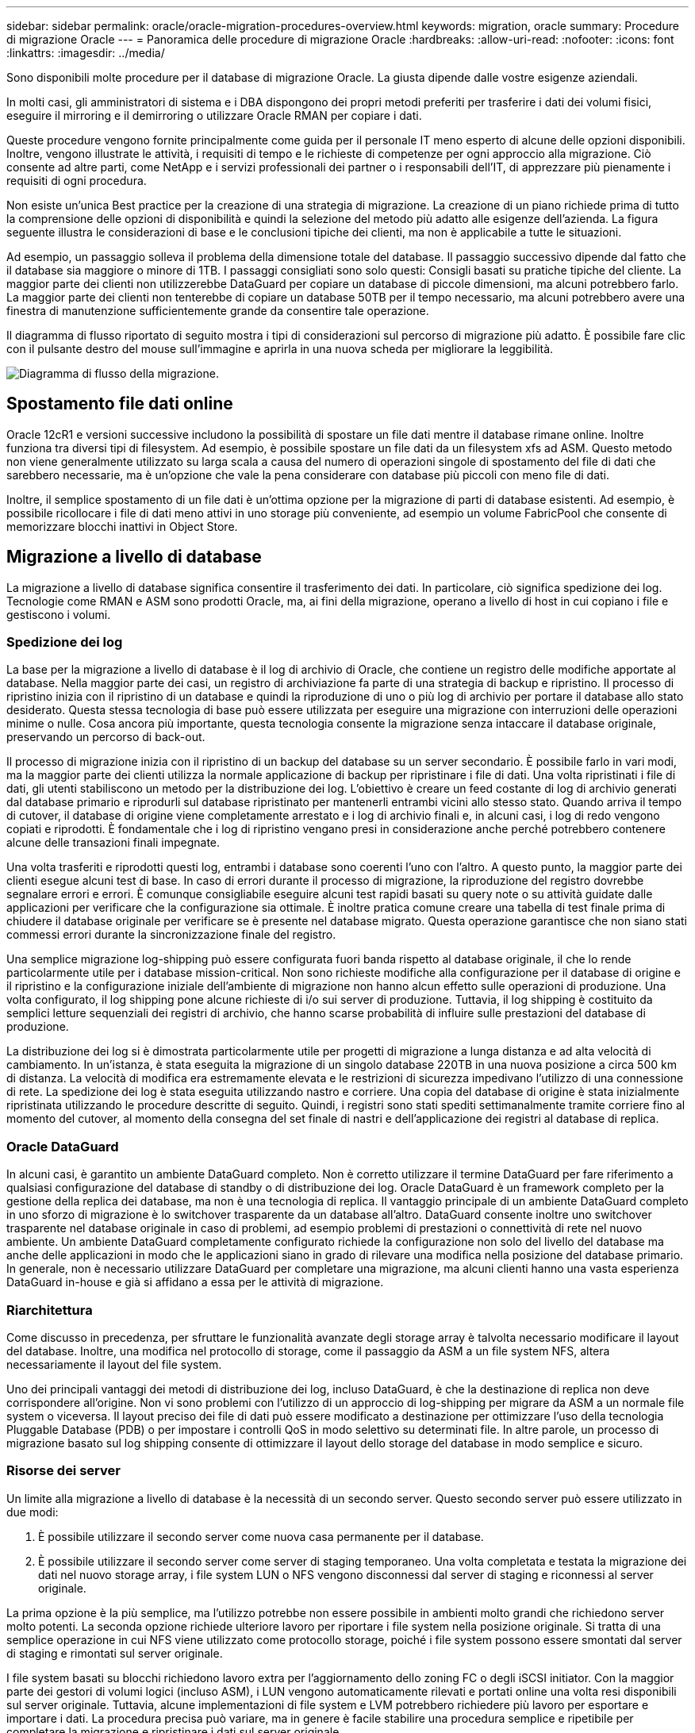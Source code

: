 ---
sidebar: sidebar 
permalink: oracle/oracle-migration-procedures-overview.html 
keywords: migration, oracle 
summary: Procedure di migrazione Oracle 
---
= Panoramica delle procedure di migrazione Oracle
:hardbreaks:
:allow-uri-read: 
:nofooter: 
:icons: font
:linkattrs: 
:imagesdir: ../media/


[role="lead"]
Sono disponibili molte procedure per il database di migrazione Oracle. La giusta dipende dalle vostre esigenze aziendali.

In molti casi, gli amministratori di sistema e i DBA dispongono dei propri metodi preferiti per trasferire i dati dei volumi fisici, eseguire il mirroring e il demirroring o utilizzare Oracle RMAN per copiare i dati.

Queste procedure vengono fornite principalmente come guida per il personale IT meno esperto di alcune delle opzioni disponibili. Inoltre, vengono illustrate le attività, i requisiti di tempo e le richieste di competenze per ogni approccio alla migrazione. Ciò consente ad altre parti, come NetApp e i servizi professionali dei partner o i responsabili dell'IT, di apprezzare più pienamente i requisiti di ogni procedura.

Non esiste un'unica Best practice per la creazione di una strategia di migrazione. La creazione di un piano richiede prima di tutto la comprensione delle opzioni di disponibilità e quindi la selezione del metodo più adatto alle esigenze dell'azienda. La figura seguente illustra le considerazioni di base e le conclusioni tipiche dei clienti, ma non è applicabile a tutte le situazioni.

Ad esempio, un passaggio solleva il problema della dimensione totale del database. Il passaggio successivo dipende dal fatto che il database sia maggiore o minore di 1TB. I passaggi consigliati sono solo questi: Consigli basati su pratiche tipiche del cliente. La maggior parte dei clienti non utilizzerebbe DataGuard per copiare un database di piccole dimensioni, ma alcuni potrebbero farlo. La maggior parte dei clienti non tenterebbe di copiare un database 50TB per il tempo necessario, ma alcuni potrebbero avere una finestra di manutenzione sufficientemente grande da consentire tale operazione.

Il diagramma di flusso riportato di seguito mostra i tipi di considerazioni sul percorso di migrazione più adatto. È possibile fare clic con il pulsante destro del mouse sull'immagine e aprirla in una nuova scheda per migliorare la leggibilità.

image:migration-options-flowchart.png["Diagramma di flusso della migrazione"].



== Spostamento file dati online

Oracle 12cR1 e versioni successive includono la possibilità di spostare un file dati mentre il database rimane online. Inoltre funziona tra diversi tipi di filesystem. Ad esempio, è possibile spostare un file dati da un filesystem xfs ad ASM. Questo metodo non viene generalmente utilizzato su larga scala a causa del numero di operazioni singole di spostamento del file di dati che sarebbero necessarie, ma è un'opzione che vale la pena considerare con database più piccoli con meno file di dati.

Inoltre, il semplice spostamento di un file dati è un'ottima opzione per la migrazione di parti di database esistenti. Ad esempio, è possibile ricollocare i file di dati meno attivi in uno storage più conveniente, ad esempio un volume FabricPool che consente di memorizzare blocchi inattivi in Object Store.



== Migrazione a livello di database

La migrazione a livello di database significa consentire il trasferimento dei dati. In particolare, ciò significa spedizione dei log. Tecnologie come RMAN e ASM sono prodotti Oracle, ma, ai fini della migrazione, operano a livello di host in cui copiano i file e gestiscono i volumi.



=== Spedizione dei log

La base per la migrazione a livello di database è il log di archivio di Oracle, che contiene un registro delle modifiche apportate al database. Nella maggior parte dei casi, un registro di archiviazione fa parte di una strategia di backup e ripristino. Il processo di ripristino inizia con il ripristino di un database e quindi la riproduzione di uno o più log di archivio per portare il database allo stato desiderato. Questa stessa tecnologia di base può essere utilizzata per eseguire una migrazione con interruzioni delle operazioni minime o nulle. Cosa ancora più importante, questa tecnologia consente la migrazione senza intaccare il database originale, preservando un percorso di back-out.

Il processo di migrazione inizia con il ripristino di un backup del database su un server secondario. È possibile farlo in vari modi, ma la maggior parte dei clienti utilizza la normale applicazione di backup per ripristinare i file di dati. Una volta ripristinati i file di dati, gli utenti stabiliscono un metodo per la distribuzione dei log. L'obiettivo è creare un feed costante di log di archivio generati dal database primario e riprodurli sul database ripristinato per mantenerli entrambi vicini allo stesso stato. Quando arriva il tempo di cutover, il database di origine viene completamente arrestato e i log di archivio finali e, in alcuni casi, i log di redo vengono copiati e riprodotti. È fondamentale che i log di ripristino vengano presi in considerazione anche perché potrebbero contenere alcune delle transazioni finali impegnate.

Una volta trasferiti e riprodotti questi log, entrambi i database sono coerenti l'uno con l'altro. A questo punto, la maggior parte dei clienti esegue alcuni test di base. In caso di errori durante il processo di migrazione, la riproduzione del registro dovrebbe segnalare errori e errori. È comunque consigliabile eseguire alcuni test rapidi basati su query note o su attività guidate dalle applicazioni per verificare che la configurazione sia ottimale. È inoltre pratica comune creare una tabella di test finale prima di chiudere il database originale per verificare se è presente nel database migrato. Questa operazione garantisce che non siano stati commessi errori durante la sincronizzazione finale del registro.

Una semplice migrazione log-shipping può essere configurata fuori banda rispetto al database originale, il che lo rende particolarmente utile per i database mission-critical. Non sono richieste modifiche alla configurazione per il database di origine e il ripristino e la configurazione iniziale dell'ambiente di migrazione non hanno alcun effetto sulle operazioni di produzione. Una volta configurato, il log shipping pone alcune richieste di i/o sui server di produzione. Tuttavia, il log shipping è costituito da semplici letture sequenziali dei registri di archivio, che hanno scarse probabilità di influire sulle prestazioni del database di produzione.

La distribuzione dei log si è dimostrata particolarmente utile per progetti di migrazione a lunga distanza e ad alta velocità di cambiamento. In un'istanza, è stata eseguita la migrazione di un singolo database 220TB in una nuova posizione a circa 500 km di distanza. La velocità di modifica era estremamente elevata e le restrizioni di sicurezza impedivano l'utilizzo di una connessione di rete. La spedizione dei log è stata eseguita utilizzando nastro e corriere. Una copia del database di origine è stata inizialmente ripristinata utilizzando le procedure descritte di seguito. Quindi, i registri sono stati spediti settimanalmente tramite corriere fino al momento del cutover, al momento della consegna del set finale di nastri e dell'applicazione dei registri al database di replica.



=== Oracle DataGuard

In alcuni casi, è garantito un ambiente DataGuard completo. Non è corretto utilizzare il termine DataGuard per fare riferimento a qualsiasi configurazione del database di standby o di distribuzione dei log. Oracle DataGuard è un framework completo per la gestione della replica dei database, ma non è una tecnologia di replica. Il vantaggio principale di un ambiente DataGuard completo in uno sforzo di migrazione è lo switchover trasparente da un database all'altro. DataGuard consente inoltre uno switchover trasparente nel database originale in caso di problemi, ad esempio problemi di prestazioni o connettività di rete nel nuovo ambiente. Un ambiente DataGuard completamente configurato richiede la configurazione non solo del livello del database ma anche delle applicazioni in modo che le applicazioni siano in grado di rilevare una modifica nella posizione del database primario. In generale, non è necessario utilizzare DataGuard per completare una migrazione, ma alcuni clienti hanno una vasta esperienza DataGuard in-house e già si affidano a essa per le attività di migrazione.



=== Riarchitettura

Come discusso in precedenza, per sfruttare le funzionalità avanzate degli storage array è talvolta necessario modificare il layout del database. Inoltre, una modifica nel protocollo di storage, come il passaggio da ASM a un file system NFS, altera necessariamente il layout del file system.

Uno dei principali vantaggi dei metodi di distribuzione dei log, incluso DataGuard, è che la destinazione di replica non deve corrispondere all'origine. Non vi sono problemi con l'utilizzo di un approccio di log-shipping per migrare da ASM a un normale file system o viceversa. Il layout preciso dei file di dati può essere modificato a destinazione per ottimizzare l'uso della tecnologia Pluggable Database (PDB) o per impostare i controlli QoS in modo selettivo su determinati file. In altre parole, un processo di migrazione basato sul log shipping consente di ottimizzare il layout dello storage del database in modo semplice e sicuro.



=== Risorse dei server

Un limite alla migrazione a livello di database è la necessità di un secondo server. Questo secondo server può essere utilizzato in due modi:

. È possibile utilizzare il secondo server come nuova casa permanente per il database.
. È possibile utilizzare il secondo server come server di staging temporaneo. Una volta completata e testata la migrazione dei dati nel nuovo storage array, i file system LUN o NFS vengono disconnessi dal server di staging e riconnessi al server originale.


La prima opzione è la più semplice, ma l'utilizzo potrebbe non essere possibile in ambienti molto grandi che richiedono server molto potenti. La seconda opzione richiede ulteriore lavoro per riportare i file system nella posizione originale. Si tratta di una semplice operazione in cui NFS viene utilizzato come protocollo storage, poiché i file system possono essere smontati dal server di staging e rimontati sul server originale.

I file system basati su blocchi richiedono lavoro extra per l'aggiornamento dello zoning FC o degli iSCSI initiator. Con la maggior parte dei gestori di volumi logici (incluso ASM), i LUN vengono automaticamente rilevati e portati online una volta resi disponibili sul server originale. Tuttavia, alcune implementazioni di file system e LVM potrebbero richiedere più lavoro per esportare e importare i dati. La procedura precisa può variare, ma in genere è facile stabilire una procedura semplice e ripetibile per completare la migrazione e ripristinare i dati sul server originale.

Sebbene sia possibile impostare la distribuzione dei log e replicare un database all'interno di un singolo ambiente server, la nuova istanza deve avere un SID di processo diverso per riprodurre i log. È possibile visualizzare temporaneamente il database con un diverso gruppo di ID di processo con un SID diverso e modificarlo in un secondo momento. Tuttavia, questo può portare a numerose e complicate attività di gestione ed espone l'ambiente di database al rischio di errori dell'utente.



== Migrazione a livello di host

Migrare i dati a livello di host significa utilizzare il sistema operativo host e le utility associate per completare la migrazione. Questo processo include qualsiasi utility che copia i dati, inclusi Oracle RMAN e Oracle ASM.



=== Copia dei dati

Il valore di un'operazione di copia semplice non deve essere sottovalutato. Le moderne infrastrutture di rete sono in grado di spostare i dati a velocità misurate in gigabyte al secondo, mentre le operazioni di copia dei file si basano su un efficiente i/o di lettura e scrittura sequenziale L'interruzione è inevitabile con un'operazione di copia dell'host rispetto alla spedizione dei log, ma la migrazione non riguarda solo lo spostamento dei dati. In genere sono incluse le modifiche alla rete, il tempo di riavvio del database e i test post-migrazione.

Il tempo effettivo richiesto per copiare i dati potrebbe non essere significativo. Inoltre, l'operazione di copia preserva un percorso di back-out garantito perché i dati originali non vengono intatti. In caso di problemi durante il processo di migrazione, è possibile riattivare i file system originali con i dati originali.



=== Riformulazione

Replatforming si riferisce a una modifica del tipo di CPU. Quando un database viene migrato da una piattaforma Solaris, AIX o HP-UX tradizionale a x86 Linux, i dati devono essere riformattati a causa delle modifiche apportate all'architettura della CPU. Le CPU SPARC, IA64 e POWER sono note come grandi processori endian, mentre le architetture x86 e x86_64 sono note come Little endian. Di conseguenza, alcuni dati all'interno dei file di dati Oracle vengono ordinati in modo diverso a seconda del processore in uso.

Tradizionalmente, i clienti utilizzano DataPump per replicare i dati su più piattaforme. DataPump è un'utilità che crea un tipo speciale di esportazione dei dati logici che può essere importata più rapidamente nel database di destinazione. Poiché crea una copia logica dei dati, DataPump lascia alle spalle le dipendenze dell'endianness del processore. Anche se alcuni clienti usano DataPump per il replatform, con Oracle 11g è ora disponibile un'opzione più rapida: Tablespace trasportabili su più piattaforme. Questo avanzamento consente di convertire un tablespace in un diverso formato endian. Si tratta di una trasformazione fisica che offre prestazioni migliori rispetto a un'esportazione DataPump, che deve convertire i byte fisici in dati logici e quindi riconvertirli in byte fisici.

Una discussione completa su DataPump e tablespace trasportabili va oltre la documentazione relativa al NetApp dell'ambito, ma NetApp offre alcuni consigli basati sulla nostra esperienza nell'assistenza ai clienti durante la migrazione a un nuovo log di storage array con una nuova architettura della CPU:

* Se si utilizza DataPump, il tempo necessario per completare la migrazione deve essere misurato in un ambiente di test. A volte i clienti vengono sorpresi del tempo necessario per completare la migrazione. Questo downtime aggiuntivo e inatteso può causare interruzioni delle attività.
* Molti clienti credono erroneamente che gli spazi di tabella trasportabili su più piattaforme non richiedano la conversione dei dati. Quando si utilizza una CPU con un endian diverso, viene utilizzato un RMAN `convert` l'operazione deve essere eseguita sui file di dati in anticipo. Non si tratta di un'operazione istantanea. In alcuni casi, il processo di conversione può essere accelerato avendo più thread che operano su file di dati diversi, ma il processo di conversione non può essere evitato.




=== Migrazione guidata dal volume logico

Le LVM funzionano prendendo un gruppo di uno o più LUN e suddividendoli in piccole unità generalmente denominate estensioni. Il pool di estensioni viene quindi utilizzato come origine per creare volumi logici essenzialmente virtualizzati. Questo livello di virtualizzazione offre valore in vari modi:

* I volumi logici possono utilizzare estensioni tratte da più LUN. Quando un file system viene creato su un volume logico, può utilizzare le funzionalità con le performance complete di tutte le LUN. Inoltre, promuove il caricamento uniforme di tutte le LUN nel gruppo di volumi, offrendo performance più prevedibili.
* I volumi logici possono essere ridimensionati aggiungendo e, in alcuni casi, rimuovendo le estensioni. Il ridimensionamento di un file system su un volume logico avviene in genere senza interruzione delle attività.
* È possibile migrare i volumi logici senza interruzioni spostando le estensioni sottostanti.


La migrazione tramite LVM funziona in due modi: Spostare un'estensione o specchiare/demirrorizzare un'estensione. La migrazione LVM utilizza l'efficiente i/o sequenziale a blocchi di grandi dimensioni e solo raramente crea problemi di performance. In tal caso, sono solitamente disponibili opzioni per la riduzione della velocità di i/O. In tal modo, si aumenta il tempo necessario per completare la migrazione, riducendo al contempo il carico di i/o sui sistemi host e di storage.



==== Specchiatura e demirrorazione

Alcuni gestori di volumi, come AIX LVM, consentono all'utente di specificare il numero di copie per ogni estensione e di controllare quali periferiche ospitano ciascuna copia. La migrazione viene eseguita prelevando un volume logico esistente, eseguendo il mirroring delle estensioni sottostanti nei nuovi volumi, attendendo la sincronizzazione delle copie e rilasciando la copia precedente. Se si desidera un percorso di back-out, è possibile creare un'istantanea dei dati originali prima del punto in cui viene rilasciata la copia speculare. In alternativa, è possibile arrestare brevemente il server per mascherare i LUN originali prima di eliminare forzatamente le copie mirror contenute. In tal modo, si preserva una copia recuperabile dei dati nella loro posizione originale.



==== Estensione della migrazione

Quasi tutti i gestori di volumi consentono la migrazione delle estensioni e talvolta esistono diverse opzioni. Ad esempio, alcuni responsabili di volume consentono a un amministratore di spostare le singole estensioni per un volume logico specifico dal vecchio al nuovo storage. I gestori di volume come Linux LVM2 offrono `pvmove` Che riposiziona tutti gli extent sul dispositivo LUN specificato in un nuovo LUN. Una volta evacuata, la vecchia LUN può essere rimossa.


NOTE: Il rischio principale per le operazioni è la rimozione delle LUN vecchie e non utilizzate dalla configurazione. È necessario prestare la massima attenzione quando si modifica la suddivisione in zone FC e si rimuovono i dispositivi LUN obsoleti.



=== Gestione automatica dello storage Oracle

Oracle ASM è un volume manager e un file system logici combinati. A un livello elevato, Oracle ASM prende una raccolta di LUN, le suddivide in piccole unità di allocazione e le presenta come un singolo volume noto come gruppo di dischi ASM. ASM include inoltre la possibilità di eseguire il mirroring del gruppo di dischi impostando il livello di ridondanza. Un volume può essere senza mirror (ridondanza esterna), con mirroring (ridondanza normale) o con mirroring a tre vie (ridondanza elevata). Prestare attenzione durante la configurazione del livello di ridondanza perché non può essere modificato dopo la creazione.

ASM fornisce anche funzionalità di file system. Sebbene il file system non sia visibile direttamente dall'host, il database Oracle può creare, spostare ed eliminare file e directory in un gruppo di dischi ASM. Inoltre, è possibile navigare nella struttura utilizzando l'utilità asmcmd.

Come per altre implementazioni LVM, Oracle ASM ottimizza le performance di i/o mediante lo striping e il bilanciamento del carico dell'i/o di ciascun file su tutti i LUN disponibili. In secondo luogo, è possibile riposizionare le estensioni sottostanti per consentire sia il ridimensionamento del gruppo di dischi ASM sia la migrazione. Oracle ASM automatizza il processo mediante l'operazione di ribilanciamento. Le nuove LUN vengono aggiunte a un gruppo di dischi ASM e le vecchie LUN vengono eliminate, innescando il trasferimento dell'estensione e la successiva caduta della LUN evacuata dal gruppo di dischi. Questo processo è uno dei metodi di migrazione più comprovati e l'affidabilità di ASM nel fornire una migrazione trasparente è probabilmente la sua caratteristica più importante.


NOTE: Poiché il livello di mirroring di Oracle ASM è fisso, non può essere utilizzato con il metodo di migrazione mirror e demirroring.



== Migrazione a livello di storage

Migrazione a livello di storage: Migrazione al di sotto del livello dell'applicazione e del sistema operativo. In passato, questo a volte significava l'utilizzo di dispositivi specializzati che copiano i LUN a livello di rete, ma queste funzionalità ora si trovano in modo nativo in ONTAP.



=== SnapMirror

La migrazione di database da un sistema NetApp all'altro viene eseguita quasi universalmente con il software di replica dei dati NetApp SnapMirror. Il processo prevede la configurazione di una relazione di mirroring per i volumi da migrare, in modo che possano essere sincronizzati e quindi in attesa della finestra di cutover. Quando arriva, il database di origine viene arrestato, viene eseguito un aggiornamento finale del mirror e il mirror viene interrotto. I volumi di replica sono quindi pronti per l'uso, montando una directory del file system NFS contenuta oppure rilevando i LUN contenuti e avviando il database.

Il riposizionamento dei volumi in un singolo cluster ONTAP non viene preso in considerazione dalla migrazione, ma piuttosto da una routine `volume move` operazione. SnapMirror viene utilizzato come motore di replica dei dati all'interno del cluster. Questo processo è completamente automatizzato. Non esistono ulteriori passaggi da eseguire per la migrazione quando gli attributi del volume, come la mappatura delle LUN o le autorizzazioni di esportazione NFS, vengono spostati con il volume stesso. Il trasferimento non comporta interruzioni per le operazioni dell'host. In alcuni casi, l'accesso alla rete deve essere aggiornato per garantire che l'accesso ai dati appena ricollocati sia nel modo più efficiente possibile, ma anche queste attività non comportano interruzione delle attività.



=== Importazione di LUN esterne (FLI)

FLI è una funzione che consente a un sistema Data ONTAP con versione 8,3 o superiore di migrare una LUN esistente da un altro storage array. La procedura è semplice: Il sistema ONTAP viene sottoposto a zoning sull'array di storage esistente come se fosse un qualsiasi altro host SAN. Data ONTAP può quindi controllare le LUN legacy desiderate ed eseguire la migrazione dei dati sottostanti. Inoltre, il processo di importazione utilizza le impostazioni di efficienza del nuovo volume durante la migrazione dei dati, vale a dire che i dati possono essere compressi e deduplicati inline durante il processo di migrazione.

La prima implementazione di FLI in Data ONTAP 8,3 consentiva solo la migrazione offline. Si trattava di un trasferimento molto veloce, ma i dati LUN continuavano a non essere disponibili fino al completamento della migrazione. La migrazione online è stata introdotta in Data ONTAP 8,3.1. Questo tipo di migrazione consente di ridurre al minimo le interruzioni, consentendo a ONTAP di fornire dati LUN durante il processo di trasferimento. Si verifica una breve interruzione mentre l'host viene sottoposto a zoning per l'utilizzo dei LUN tramite ONTAP. Tuttavia, non appena tali modifiche vengono apportate, i dati sono ancora una volta accessibili e rimangono accessibili per l'intero processo di migrazione.

L'i/o in lettura viene fornito con un proxy tramite ONTAP fino al completamento dell'operazione di copia, mentre l'i/o in scrittura viene scritta in modo sincrono su LUN esterna e ONTAP. Le due copie LUN vengono mantenute sincronizzate in questo modo fino a quando l'amministratore non esegue un cutover completo che rilascia la LUN esterna e non replica più le scritture.

FLI è progettato per funzionare con FC, ma se si desidera passare a iSCSI, la LUN migrata può essere facilmente rimappata come una LUN iSCSI al termine della migrazione.

Tra le caratteristiche di FLI vi è il rilevamento e la regolazione automatici dell'allineamento. In questo contesto, il termine allineamento si riferisce a una partizione su un dispositivo LUN. Per ottenere prestazioni ottimali è necessario allineare l'i/o ai blocchi da 4K KB. Se una partizione viene posizionata su un offset che non è multiplo di 4K, le prestazioni ne risentono.

Esiste un secondo aspetto dell'allineamento che non può essere corretto regolando un offset di partizione, ovvero la dimensione del blocco del file system. Ad esempio, un file system ZFS generalmente utilizza per impostazione predefinita una dimensione di blocco interna di 512 byte. Altri clienti che utilizzano AIX hanno occasionalmente creato file system JFS2 con dimensioni blocco di 512 o 1, 024 byte. Anche se il file system potrebbe essere allineato a un limite di 4K, i file creati all'interno di tale file system non lo sono e le prestazioni ne risentono.

FLI non deve essere usato in queste circostanze. Anche se i dati sono accessibili dopo la migrazione, il risultato sono file system con gravi limitazioni delle prestazioni. In linea di principio, qualsiasi file system che supporti un carico di lavoro di sovrascrittura casuale su ONTAP dovrebbe utilizzare una dimensione del blocco di 4K KB. Ciò è applicabile principalmente a workload come file di dati di database e implementazioni di VDI. La dimensione del blocco può essere identificata utilizzando i comandi del sistema operativo host pertinente.

Ad esempio, su AIX, la dimensione del blocco può essere visualizzata con `lsfs -q`. Con Linux, `xfs_info` e. `tune2fs` può essere utilizzato per `xfs` e. `ext3/ext4`, rispettivamente. Con `zfs`, il comando è `zdb -C`.

Il parametro che controlla la dimensione del blocco è `ashift` e generalmente il valore predefinito è 9, che significa 2^9, o 512 byte. Per prestazioni ottimali, la `ashift` Il valore deve essere 12 (2^12=4K). Questo valore viene impostato al momento della creazione di zpool e non può essere modificato, il che significa che i data zpool con un `ashift` oltre a 12 deve essere eseguita la migrazione copiando i dati in uno zpool appena creato.

Oracle ASM non ha dimensioni dei blocchi fondamentali. L'unico requisito è che la partizione su cui è stato creato il disco ASM sia allineata correttamente.



=== 7-Mode Transition Tool

7-Mode Transition Tool (7MTT) è un'utility di automazione utilizzata per migrare configurazioni 7- Mode di grandi dimensioni a ONTAP. La maggior parte dei clienti che gestiscono i database trovano altri metodi più semplici, in parte perché eseguono di solito la migrazione dei database piuttosto che trasferire l'intero footprint dello storage. Inoltre, i database sono spesso solo una parte di un ambiente di storage più ampio. Pertanto, spesso i database vengono migrati singolarmente, quindi l'ambiente rimanente può essere spostato con 7MTT.

Alcuni clienti con sistemi di storage dedicati a ambienti di database complicati hanno un numero limitato ma significativo di essi. Questi ambienti potrebbero contenere molti volumi, snapshot e numerosi dettagli di configurazione, come autorizzazioni di esportazione, gruppi iniziatori LUN, autorizzazioni utente e configurazione del protocollo Lightweight Directory Access Protocol. In questi casi, le capacità di automazione di 7MTT possono semplificare una migrazione.

7MTT può funzionare in una delle due modalità seguenti:

* *Copy- Based Transition (CBT).* 7MTT con CBT imposta i volumi SnapMirror da un sistema 7- Mode esistente nel nuovo ambiente. Una volta sincronizzati i dati, 7MTT orchestra il processo di cutover.
* *Copy- Free Transition (CFT).* 7MTT con CFT si basa sulla conversione in-place degli shelf di dischi 7- Mode esistenti. I dati non vengono copiati e gli shelf di dischi esistenti possono essere riutilizzati. La configurazione esistente di data Protection ed efficienza dello storage viene preservata.


La differenza principale tra queste due opzioni consiste nel fatto che la transizione senza copie è un approccio a big-bang, in cui tutti gli shelf di dischi collegati alla coppia ha 7- Mode originale devono essere ricollocati nel nuovo ambiente. Non esiste alcuna opzione per spostare un sottoinsieme di shelf. L'approccio basato sulla copia consente lo spostamento dei volumi selezionati. Esiste anche potenzialmente una finestra di cutover più lunga con transizione priva di copie a causa del legame necessario per la riselezione degli shelf di dischi e la conversione dei metadati. In base all'esperienza sul campo, NetApp consiglia di lasciare trascorrere 1 ora per il riposizionamento e il ripristino degli shelf di dischi e tra 15 minuti e 2 ore per la conversione dei metadati.

